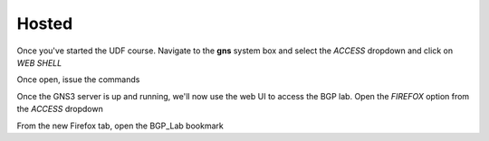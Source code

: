 Hosted
======

Once you've started the UDF course. Navigate to the **gns** system box and select the *ACCESS* dropdown and click on *WEB SHELL*

.. image:: imgs/webshell.png 
   :align: center
   :scale: 70%

Once open, issue the commands

.. code-block:: bash
   :caption: gns3 

   su -l ubuntu 
   gns3server

.. image:: imgs/gns3server.png
   :caption: gns3


Once the GNS3 server is up and running, we'll now use the web UI to access the BGP lab. Open the *FIREFOX* option from the *ACCESS* dropdown

.. image:: imgs/firefox.png
   :caption: gns3
   
From the new Firefox tab, open the BGP_Lab bookmark

.. image:: imgs/bgpbookmark.png
   :caption: bookmark

.. image:: imgs/bgplabui.png
   :caption: Lab UI 

.. image:: imgs/start.png
   :caption: Start Router

.. image:: imgs/running.png
   :caption: Running
